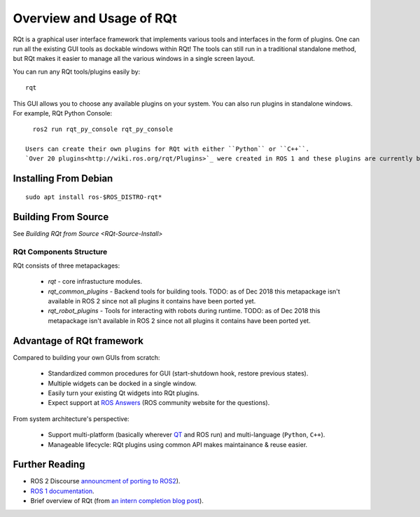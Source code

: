 Overview and Usage of RQt
==========================

RQt is a graphical user interface framework that implements various tools and interfaces in the form of plugins.
One can run all the existing GUI tools as dockable windows within RQt!
The tools can still run in a traditional standalone method, but RQt makes it easier to manage all the various windows in a single screen layout.

You can run any RQt tools/plugins easily by:

::

   rqt

This GUI allows you to choose any available plugins on your system.
You can also run plugins in standalone windows.
For example, RQt Python Console:

::

   ros2 run rqt_py_console rqt_py_console

 Users can create their own plugins for RQt with either ``Python`` or ``C++``.
 `Over 20 plugins<http://wiki.ros.org/rqt/Plugins>`_ were created in ROS 1 and these plugins are currently being ported to ROS 2 (as of Dec 2018, `more info <https://discourse.ros.org/t/rqt-in-ros2/6428>`_).

Installing From Debian
~~~~~~~~~~~~~~~~~~~~

::

   sudo apt install ros-$ROS_DISTRO-rqt*


Building From Source
~~~~~~~~~~~~~~~~~~~~

See `Building RQt from Source <RQt-Source-Install>`

RQt Components Structure
------------------------

RQt consists of three metapackages:

 * *rqt* - core infrastucture modules.
 * *rqt_common_plugins* - Backend tools for building tools.
   TODO: as of Dec 2018 this metapackage isn't available in ROS 2 since not all plugins it contains have been ported yet.
 * *rqt_robot_plugins* - Tools for interacting with robots during runtime.
   TODO: as of Dec 2018 this metapackage isn't available in ROS 2 since not all plugins it contains have been ported yet.

Advantage of RQt framework
~~~~~~~~~~~~~~~~~~~~~~~~~~

Compared to building your own GUIs from scratch:

 * Standardized common procedures for GUI (start-shutdown hook, restore previous states).
 * Multiple widgets can be docked in a single window.
 * Easily turn your existing Qt widgets into RQt plugins.
 * Expect support at `ROS Answers <http://answers.ros.org>`_ (ROS community website for the questions).

From system architecture's perspective:

 * Support multi-platform (basically wherever `QT <http://qt-project.org/>`_ and ROS run) and multi-language (``Python``, ``C++``).
 * Manageable lifecycle: RQt plugins using common API makes maintainance & reuse easier.

Further Reading
~~~~~~~~~~~~~~~

* ROS 2 Discourse `announcment of porting to ROS2 <https://discourse.ros.org/t/rqt-in-ros2/6428>`_).
* `ROS 1 documentation <http://wiki.ros.org/rqt>`_.
* Brief overview of RQt (from `an intern completion blog post <http://web.archive.org/web/20130518142837/http://www.willowgarage.com/blog/2012/10/21/ros-gui>`_).

  .. raw::

     <iframe width="560" height="315" src="https://www.youtube-nocookie.com/embed/CyP9wHu2PpY" frameborder="0" allow="accelerometer; autoplay; encrypted-media; gyroscope; picture-in-picture" allowfullscreen></iframe>
